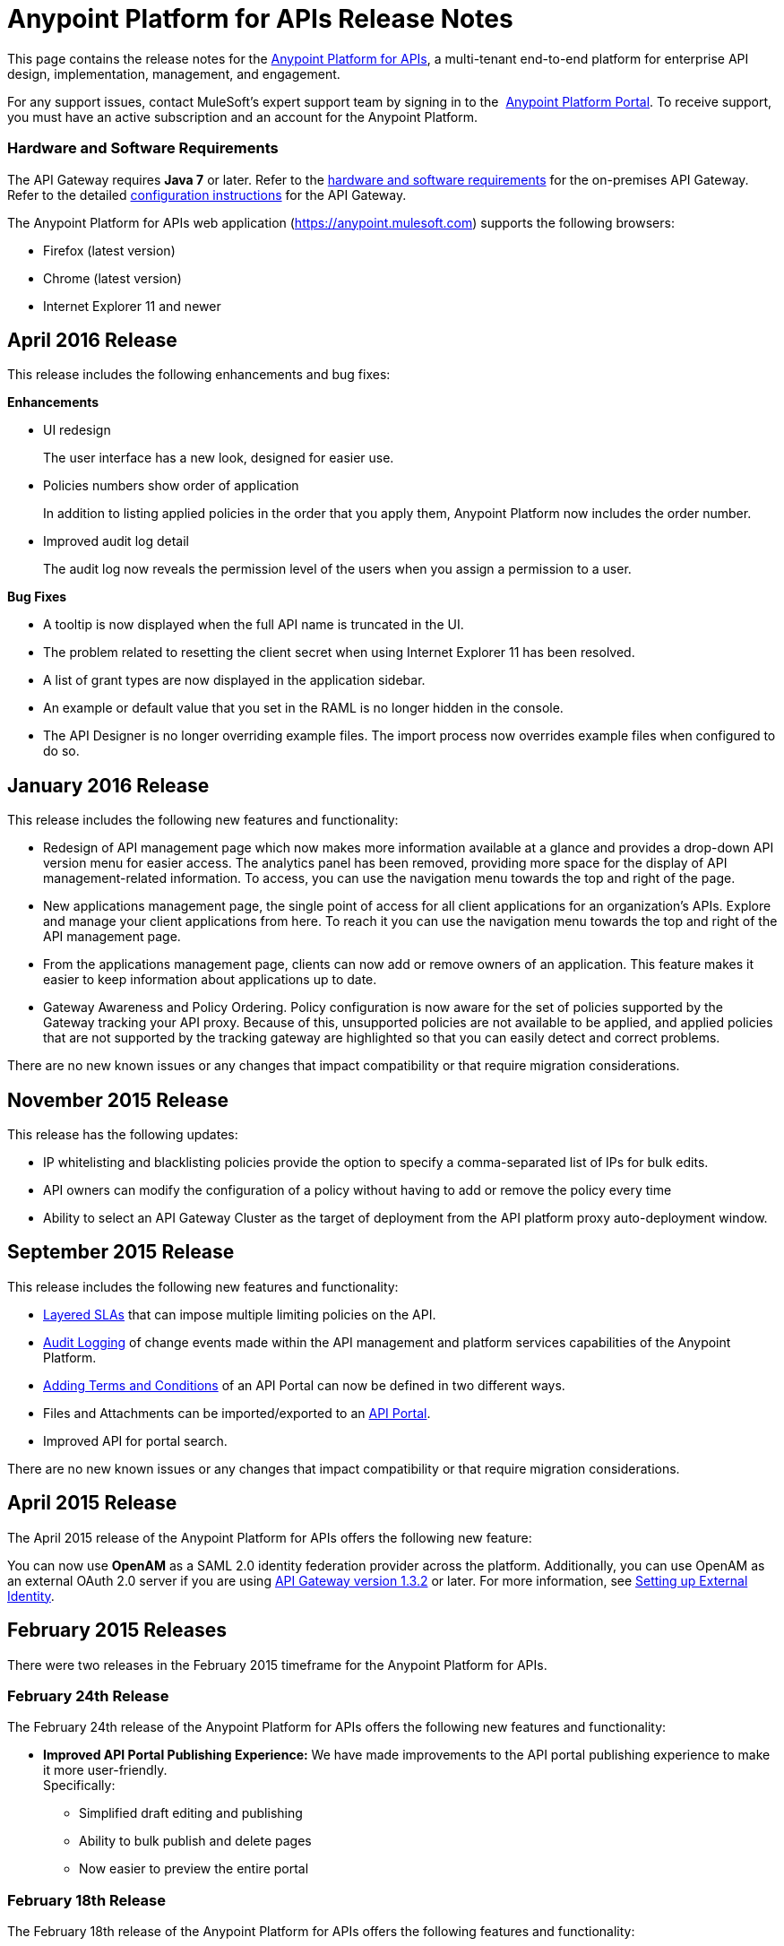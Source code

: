 = Anypoint Platform for APIs Release Notes
:keywords: release notes, apis, anypoint platform for apis, anypoint platform

This page contains the release notes for the link:/anypoint-platform-for-apis[Anypoint Platform for APIs], a multi-tenant end-to-end platform for enterprise API design, implementation, management, and engagement.

For any support issues, contact MuleSoft’s expert support team by signing in to the  https://anypoint.mulesoft.com/accounts/support[Anypoint Platform Portal]. To receive support, you must have an active subscription and an account for the Anypoint Platform. 

//For information on Analytics releases, see the link:/release-notes/anypoint-analytics-release-notes[Anypoint Analytics Release Notes].

=== Hardware and Software Requirements

The API Gateway requires *Java 7* or later. Refer to the link:/mule-user-guide/v/3.7/hardware-and-software-requirements[hardware and software requirements] for the on-premises API Gateway. Refer to the detailed link:/anypoint-platform-for-apis/configuring-an-api-gateway[configuration instructions] for the API Gateway.

The Anypoint Platform for APIs web application (https://anypoint.mulesoft.com/[https://anypoint.mulesoft.com]) supports the following browsers:

* Firefox (latest version)
* Chrome (latest version)
* Internet Explorer 11 and newer

== April 2016 Release

This release includes the following enhancements and bug fixes:

*Enhancements*

* UI redesign
+
The user interface has a new look, designed for easier use.
+
* Policies numbers show order of application
+
In addition to listing applied policies in the order that you apply them, Anypoint Platform now includes the order number.
* Improved audit log detail
+
The audit log now reveals the permission level of the users when you assign a permission to a user.

*Bug Fixes*

* A tooltip is now displayed when the full API name is truncated in the UI.
* The problem related to resetting the client secret when using Internet Explorer 11 has been resolved.
* A list of grant types are now displayed in the application sidebar.
* An example or default value that you set in the RAML is no longer hidden in the console.
* The API Designer is no longer overriding example files. The import process now overrides example files when configured to do so.

== January 2016 Release

This release includes the following new features and functionality:

* Redesign of API management page which now makes more information available at a glance and provides a drop-down API version menu for easier access. The analytics panel has been removed, providing more space for the display of API management-related information. To access, you can use the navigation menu towards the top and right of the page.
* New applications management page, the single point of access for all client applications for an organization’s APIs. Explore and manage your client applications from here. To reach it you can use the navigation menu towards the top and right of the API management page.
* From the applications management page, clients can now add or remove owners of an application. This feature makes it
easier to keep information about applications up to date.
* Gateway Awareness and Policy Ordering. Policy configuration is now aware for the set of policies supported by the Gateway tracking your API proxy. Because of this, unsupported policies are not available to be applied, and applied policies that are not supported by the tracking gateway are highlighted so that you can easily detect and correct problems.

There are no new known issues or any changes that impact compatibility or that require migration considerations.

== November 2015 Release

This release has the following updates:

* IP whitelisting and blacklisting policies provide the option to specify a comma-separated list of IPs for bulk edits.
* API owners can modify the configuration of a policy without having to add or remove the policy every time
* Ability to select an API Gateway Cluster as the target of deployment from the API platform proxy auto-deployment window.


== September 2015 Release

This release includes the following new features and functionality:

* link:/anypoint-platform-for-apis/defining-sla-tiers[Layered SLAs]﻿ that can impose multiple limiting policies on the API.
* link:/anypoint-platform-administration/audit-logging[Audit Logging]﻿ of change events made within the API management and platform services capabilities of the Anypoint Platform.
* link:/anypoint-platform-for-apis/adding-terms-and-conditions[Adding Terms and Conditions] ﻿of an API Portal can now be defined in two different ways.
* Files and Attachments can be imported/exported to an link:/anypoint-platform-for-apis/engaging-users-of-your-api[API Portal]﻿.
* Improved API for portal search.

There are no new known issues or any changes that impact compatibility or that require migration considerations.

== April 2015 Release

The April 2015 release of the Anypoint Platform for APIs offers the following new feature:

You can now use *OpenAM* as a SAML 2.0 identity federation provider across the platform. Additionally, you can use OpenAM as an external OAuth 2.0 server if you are using link:/release-notes/gateway-1.3.2-release-notes[API Gateway version 1.3.2] or later. For more information, see link:/anypoint-platform-administration/setting-up-external-identity[Setting up External Identity].

== February 2015 Releases

There were two releases in the February 2015 timeframe for the Anypoint Platform for APIs.

=== February 24th Release

The February 24th release of the Anypoint Platform for APIs offers the following new features and functionality:

* *Improved API Portal Publishing Experience:* We have made improvements to the API portal publishing experience to make it more user-friendly. +
Specifically: 
** Simplified draft editing and publishing
** Ability to bulk publish and delete pages
** Now easier to preview the entire portal

=== February 18th Release

The February 18th release of the Anypoint Platform for APIs offers the following features and functionality:

* *New RAML Console:* We have made significant improvements to the RAML console to drive even greater developer productivity. We’ve redesigned the interface as well as introduced a number of new capabilities that makes using an API easier including the ability to add custom query parameters/headers as well as support for all OAuth 2.0 grant types.
* *Proxy Auto-Deployment to CloudHub Gateways*: As part of the configuration of a proxy, users can now automatically deploy the proxy to CloudHub (within the same organization) thus removing the need for manual configuration.

=== Known Issues in the February Releases

* APIkit's RAML console in Anypoint Studio is not yet updated with the new functionality described above. Updates to Studio can be downloaded by clicking *Help* and then *Check for Updates* in the Studio menu.
* Auto-deployment to CloudHub may fail for some users. If your deployment fails, simply retry the deployment. This issue was fixed shortly after this release.

== November 2014 Release

The November 2014 release of the Anypoint Platform for APIs offers the following new features and functionality:

* API Version deprecation
* Support for API Gateway 1.3
* Custom Terms and Conditions per API version
* Folder support in API Designer
* File import support in API Designer (Beta)
* Swagger file import and conversion in API Designer (Beta)
* Automatic role assignment from external groups via SAML assertion
* Improved SLA tier management workflow
* Improved proxy support for load balancing, shared port, and HTTPS configurations
* API Gateway logging enhancements for improved API request troubleshooting
* Proxy configuration UI enhancements
* Policy violation analytics tracking
* Stacked bar chart support in Analytics

=== Known Issues in the November 2014 Release

The following issues are already being tracked by our development team. See this list before reporting any issues with the platform.

* Custom policies are only supported on API Gateway version 1.3.
* In API Designer, when importing RAML files, an error may indicate that included files are not present. Clicking the included file resolves the error.
* Proxy applications generated prior to November 19th are not compatible with API Gateway version 1.3.
* If an API version that is being managed is deleted and then a new API is created with the same name and version name, the API Gateway must be restarted in order to manage the API version.
* When viewing a public portal for an API in an organization other than the one your user belongs to you, you may be required to login again.

== July 2014 Release

The July 2014 version of the Anypoint Platform for APIs offers the following new features and functionality.

* Single-sign on and all-new shared user interface across the platform.
* Self-sign up for Anypoint Platform organizations.
* link:/anypoint-platform-for-apis/configuring-an-api-gateway[New API Gateway distribution] with enhanced API auto-discovery, including auto-discovery for APIkit projects, and improved HTTP transport performance using an NIO-based transport.
* link:/anypoint-platform-for-apis/proxying-your-api[Automatic proxy generation] for API endpoints defined by HTTP, WSDL, and RAML.
* link:/anypoint-platform-for-apis/managing-users-and-roles-in-the-anypoint-platform[Fine grained permissions and role-based access] support from an administrative dashboard, as well as in-context permissions for API versions.
* link:/anypoint-platform-for-apis/browsing-and-accessing-apis[Streamlined application registration and management] for application developers.
* link:/anypoint-platform-for-apis/viewing-api-analytics[New, robust API Analytics] with customizable charts and dashboards and export capabilities.
* link:/anypoint-platform-administration/setting-up-external-identity[External identity management] support with PingFederate.
* link:/anypoint-platform-for-apis/applying-runtime-policies[Three new governance policies]: PingFederate Access Token Enforcement, JSON Threat Protection, XML Threat Protection.

This release includes selected limitations that you need to be aware of as you create new organizations and populate them with your API metadata.

=== Known Issues in the July 2014 Release

==== Localhost Behavior

Note that defining an endpoint using localhost has important behavior implications for on-premises deployments of APIs and proxies. Refer to link:/anypoint-platform-for-apis/localhost-behavior-on-the-api-gateway[Localhost Behavior on the API Gateway] for details.

==== Limitations

* The REST APIs for the Anypoint Platform for APIs are not currently exposed publicly for customer use.
* It is not possible to visit the Developer Portal or any public API Portals when signed in as a user of a different organization.
* Developers cannot currently revoke their contracts with API Versions, only API Version Owners have the ability to revoke and delete contracts.
* API Portals cannot currently be deleted.
* Throttling and Rate Limiting policies do not currently work for APIs or proxies deployed to multiple API Gateway workers in CloudHub.
* It is only possible to register new applications from a portal for a specific API version rather than globally from the main Developer Portal page.
* Batch approval of applications is not currently supported.
* Copying content from one API Version to another is not currently supported.
* The IP whitelisting and IP blacklisting policies do not function for endpoints defined with the Jetty transport.
* Session timeouts occur after a three-hour window irrespective of user activity.

==== Key Differences for Users Migrating from Previous Versions

If you have an existing Anypoint Platform for APIs account on a previous version, you need to migrate to this version during the migration period. Be aware of the following major differences between the previous versions and the July 2014 release:

* link:/anypoint-platform-for-apis/anypoint-platform-for-apis-glossary[Terminology] has changed to standardize around APIs and applications rather than services and consumers.
* Each API version now has only a single endpoint. 
* The administrative view of your API version (called the API Version Details page) is now accessible only to API Version Owners or Organization Administrators. The Developer Portal, containing the API Portals that you create and share, now acts as the developer-facing view of your API.
* link:/anypoint-platform-for-apis/applying-runtime-policies[Policy application] has been streamlined to a single step for each policy. Contract enforcement and related policies have been replaced with client ID and secret enforcement. SLA-based policies now incorporate client ID and secret enforcement automatically.
* link:/anypoint-platform-for-apis/browsing-and-accessing-apis[Application management] flows have changed. You can now set SLA tiers for automatic approval to reduce your management overhead. Manual approval is also available.
* link:/anypoint-platform-for-apis/viewing-api-analytics[Analytics] are now available only to Organization Administrators.
* Taxonomies, policy characteristic tags, and environments are deprecated.
* API Designer is now accessible through the API Version Details page rather than in the Developer Portal.

== See Also

* link:https://developer.mulesoft.com/anypoint-platform[Mule Community Edition]
* link:https://www.mulesoft.com/platform/studio[Anypoint Studio]
* link:http://forums.mulesoft.com[MuleSoft's Forums]
* link:https://www.mulesoft.com/support-and-services/mule-esb-support-license-subscription[MuleSoft Support]
* mailto:support@mulesoft.com[Contact MuleSoft]
